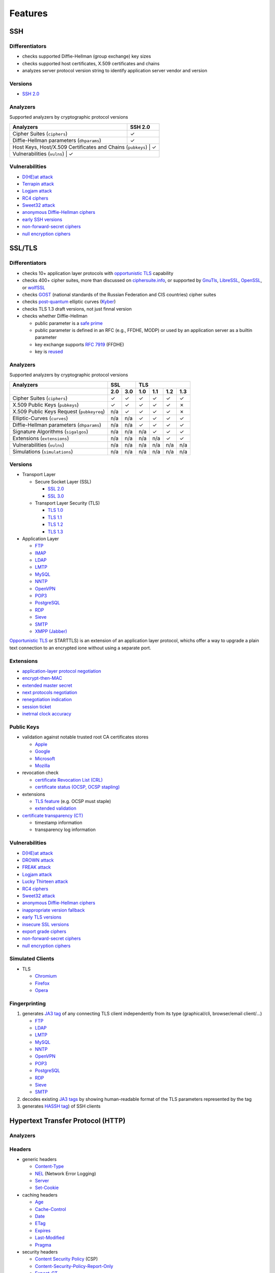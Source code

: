 --------
Features
--------

SSH
^^^

Differentiators
"""""""""""""""

-  checks supported Diffie-Hellman (group exchange) key sizes
-  checks supported host certificates, X.509 certificates and chains
-  analyzes server protocol version string to identify application server vendor and version

Versions
""""""""

-  `SSH 2.0 <https://tools.ietf.org/html/rfc4253>`__

Analyzers
"""""""""

Supported analyzers by cryptographic protocol versions

+-------------------------------------------------------------+---------+
| Analyzers                                                   | SSH 2.0 |
+=============================================================+=========+
| Cipher Suites (``ciphers``)                                 |    ✓    |
+-------------------------------------------------------------+---------+
| Diffie-Hellman parameters (``dhparams``)                    |    ✓    |
+-------------------------------------------------------------+---------+
| Host Keys, Host/X.509 Certificates and Chains (``pubkeys``) |    ✓    |
+-----------------------------------------------------------------------+
| Vulnerabilities (``vulns``)                                 |    ✓    |
+-------------------------------------------------------------+---------+

Vulnerabilities
"""""""""""""""

-  `D(HE)at attack <https://dheatattack.gitlab.io/>`__
-  `Terrapin attack <https://terrapin-attack.com/>`__
-  `Logjam attack <https://weakdh.org/>`__
-  `RC4 ciphers <https://en.wikipedia.org/wiki/RC4#Security>`__
-  `Sweet32 attack <https://sweet32.info/>`__
-  `anonymous Diffie-Hellman ciphers <https://en.wikipedia.org/wiki/Key-agreement_protocol#Exponential_key_exchange>`__
-  `early SSH versions <https://en.wikipedia.org/wiki/Secure_Shell#SSH-1>`__
-  `non-forward-secret ciphers <https://en.wikipedia.org/wiki/Forward_secrecy>`__
-  `null encryption ciphers <https://en.wikipedia.org/wiki/Null_encryption>`__

SSL/TLS
^^^^^^^

Differentiators
"""""""""""""""

-  checks 10+ application layer protocols with `opportunistic TLS <https://en.wikipedia.org/wiki/Opportunistic_TLS>`__
   capability
-  checks 400+ cipher suites, more than discussed on `ciphersuite.info <https://ciphersuite.info>`__, or supported by
   `GnuTls <https://www.gnutls.org>`__, `LibreSSL <https://www.libressl.org>`__, `OpenSSL <https://www.openssl.org>`__,
   or `wolfSSL <https://www.wolfssl.com>`__
-  checks `GOST <https://en.wikipedia.org/wiki/GOST>`__ (national standards of the Russian Federation and CIS countries)
   cipher suites
-  checks `post-quantum <https://en.wikipedia.org/wiki/Post-quantum_cryptography>`__ elliptic curves
   (`Kyber <https://en.wikipedia.org/wiki/Kyber>`__)
-  checks TLS 1.3 draft versions, not just finnal version
-  checks whether Diffie-Hellman

   -  public parameter is a `safe prime <https://en.wikipedia.org/wiki/Safe_and_Sophie_Germain_primes>`__
   -  public parameter is defined in an RFC (e.g., FFDHE, MODP) or used by an application server as a builtin parameter
   -  key exchange supports `RFC 7919 <https://www.rfc-editor.org/rfc/rfc7919.html>`__ (FFDHE)
   -  key is `reused <https://security.stackexchange.com/questions/225209/what-is-ecdh-public-server-param-reuse>`__

Analyzers
"""""""""

Supported analyzers by cryptographic protocol versions

+-------------------------------------------+-----+-----+-----+-----+-----+-----+
| Analyzers                                 |    SSL    |          TLS          |
+-------------------------------------------+-----+-----+-----+-----+-----+-----+
|                                           | 2.0 | 3.0 | 1.0 | 1.1 | 1.2 | 1.3 |
+===========================================+=====+=====+=====+=====+=====+=====+
| Cipher Suites  (``ciphers``)              |  ✓  |  ✓  |  ✓  |  ✓  |  ✓  |  ✓  |
+-------------------------------------------+-----+-----+-----+-----+-----+-----+
| X.509 Public Keys (``pubkeys``)           |  ✓  |  ✓  |  ✓  |  ✓  |  ✓  |  ✗  |
+-------------------------------------------+-----+-----+-----+-----+-----+-----+
| X.509 Public Keys Request (``pubkeyreq``) | n/a |  ✓  |  ✓  |  ✓  |  ✓  |  ✗  |
+-------------------------------------------+-----+-----+-----+-----+-----+-----+
| Elliptic-Curves (``curves``)              | n/a | n/a |  ✓  |  ✓  |  ✓  |  ✓  |
+-------------------------------------------+-----+-----+-----+-----+-----+-----+
| Diffie-Hellman parameters (``dhparams``)  | n/a | n/a |  ✓  |  ✓  |  ✓  |  ✓  |
+-------------------------------------------+-----+-----+-----+-----+-----+-----+
| Signature Algorithms (``sigalgos``)       | n/a | n/a | n/a |  ✓  |  ✓  |  ✓  |
+-------------------------------------------+-----+-----+-----+-----+-----+-----+
| Extensions (``extensions``)               | n/a | n/a | n/a | n/a |  ✓  |  ✓  |
+-------------------------------------------+-----+-----+-----+-----+-----+-----+
| Vulnerabilities (``vulns``)               | n/a | n/a | n/a | n/a | n/a | n/a |
+-------------------------------------------+-----+-----+-----+-----+-----+-----+
| Simulations (``simulations``)             | n/a | n/a | n/a | n/a | n/a | n/a |
+-------------------------------------------+-----+-----+-----+-----+-----+-----+

Versions
""""""""

-  Transport Layer

   -  Secure Socket Layer (SSL)

      -  `SSL 2.0 <https://tools.ietf.org/html/draft-hickman-netscape-ssl-00>`__
      -  `SSL 3.0 <https://tools.ietf.org/html/rfc6101>`__

   -  Transport Layer Security (TLS)

      -  `TLS 1.0 <https://tools.ietf.org/html/rfc2246>`__
      -  `TLS 1.1 <https://tools.ietf.org/html/rfc4346>`__
      -  `TLS 1.2 <https://tools.ietf.org/html/rfc5246>`__
      -  `TLS 1.3 <https://tools.ietf.org/html/rfc8446>`__

-  Application Layer

   -  `FTP <https://en.wikipedia.org/wiki/File_Transfer_Protocol>`__
   -  `IMAP <https://en.wikipedia.org/wiki/Internet_Message_Access_Protocol>`__
   -  `LDAP <https://en.wikipedia.org/wiki/Lightweight_Directory_Access_Protocol>`__
   -  `LMTP <https://en.wikipedia.org/wiki/Local_Mail_Transfer_Protocol>`__
   -  `MySQL <https://en.wikipedia.org/wiki/MySQL>`__
   -  `NNTP <https://en.wikipedia.org/wiki/Network_News_Transfer_Protocol>`__
   -  `OpenVPN <https://en.wikipedia.org/wiki/OpenVPN>`__
   -  `POP3 <https://en.wikipedia.org/wiki/Post_Office_Protocol>`__
   -  `PostgreSQL <https://en.wikipedia.org/wiki/PostgreSQL>`__
   -  `RDP <https://en.wikipedia.org/wiki/Remote_Desktop_Protocol>`__
   -  `Sieve <https://en.wikipedia.org/wiki/Sieve_(mail_filtering_language)>`__
   -  `SMTP <https://en.wikipedia.org/wiki/Simple_Mail_Transfer_Protocol>`__
   -  `XMPP (Jabber) <https://en.wikipedia.org/wiki/XMPP>`__

`Opportunistic TLS <https://en.wikipedia.org/wiki/Opportunistic_TLS>`__
or STARTTLS) is an extension of an application layer protocol, whichs
offer a way to upgrade a plain text connection to an encrypted ione
without using a separate port.

Extensions
""""""""""

-  `application-layer protocol negotiation <https://www.rfc-editor.org/rfc/rfc5077.html>`__
-  `encrypt-then-MAC <https://www.rfc-editor.org/rfc/rfc7366.html>`__
-  `extended master secret <https://www.rfc-editor.org/rfc/rfc7627.html>`__
-  `next protocols negotiation <https://tools.ietf.org/id/draft-agl-tls-nextprotoneg-03.html>`__
-  `renegotiation indication <https://www.rfc-editor.org/rfc/rfc5746.html>`__
-  `session ticket <https://www.rfc-editor.org/rfc/rfc5077.html>`__
-  `inetrnal clock accuracy <https://www.rfc-editor.org/rfc/rfc5246#section-7.4.1.2>`__

Public Keys
"""""""""""

-  validation against notable trusted root CA certificates stores

   -  `Apple <https://en.wikipedia.org/wiki/Apple_Inc.>`__
   -  `Google <https://en.wikipedia.org/wiki/Google>`__
   -  `Microsoft <https://en.wikipedia.org/wiki/Microsoft>`__
   -  `Mozilla <https://en.wikipedia.org/wiki/Mozilla>`__

-  revocation check

   -  `certificate Revocation List (CRL) <https://www.rfc-editor.org/info/rfc5280>`__
   -  `certificate status (OCSP, OCSP stapling) <https://www.rfc-editor.org/info/rfc6960>`__

-  extensions

   -  `TLS feature <https://www.rfc-editor.org/info/rfc7633>`__ (e.g. OCSP must staple)
   -  `extended validation <https://en.wikipedia.org/wiki/Extended_Validation_Certificate>`__

-  `certificate transparency (CT) <https://www.rfc-editor.org/info/rfc6962>`__

   - timestamp information
   - transparency log information

Vulnerabilities
"""""""""""""""

-  `D(HE)at attack <https://dheatattack.gitlab.io/>`__
-  `DROWN attack <https://drownattack.com/>`__
-  `FREAK attack <https://en.wikipedia.org/wiki/FREAK>`__
-  `Logjam attack <https://weakdh.org/>`__
-  `Lucky Thirteen attack <https://en.wikipedia.org/wiki/Lucky_Thirteen_attack>`__
-  `RC4 ciphers <https://en.wikipedia.org/wiki/RC4#Security>`__
-  `Sweet32 attack <https://sweet32.info/>`__
-  `anonymous Diffie-Hellman ciphers <https://en.wikipedia.org/wiki/Key-agreement_protocol#Exponential_key_exchange>`__
-  `inappropriate version fallback <https://www.rfc-editor.org/rfc/rfc7507.html>`__
-  `early TLS versions <https://www.rfc-editor.org/rfc/rfc8996>`__
-  `insecure SSL versions <ihttps://www.rfc-editor.org/rfc/rfc7507.html>`__
-  `export grade ciphers <https://en.wikipedia.org/wiki/Export_of_cryptography_from_the_United_States>`__
-  `non-forward-secret ciphers <https://en.wikipedia.org/wiki/Forward_secrecy>`__
-  `null encryption ciphers <https://en.wikipedia.org/wiki/Null_encryption>`__

Simulated Clients
"""""""""""""""""

-  TLS

   -  `Chromium <https://en.wikipedia.org/wiki/Chromium_(web_browser)>`__
   -  `Firefox <https://en.wikipedia.org/wiki/Firefox>`__
   -  `Opera <https://en.wikipedia.org/wiki/Opera_(web_browser)>`__

Fingerprinting
""""""""""""""

1. generates `JA3 tag <https://engineering.salesforce.com/tls-fingerprinting-with-ja3-and-ja3s-247362855967>`__ of any
   connecting TLS client independently from its type (graphical/cli, browser/email client/...)

   -  `FTP <https://en.wikipedia.org/wiki/File_Transfer_Protocol>`__
   -  `LDAP <https://en.wikipedia.org/wiki/Lightweight_Directory_Access_Protocol>`__
   -  `LMTP <https://en.wikipedia.org/wiki/Local_Mail_Transfer_Protocol>`__
   -  `MySQL <https://en.wikipedia.org/wiki/MySQL>`__
   -  `NNTP <https://en.wikipedia.org/wiki/Network_News_Transfer_Protocol>`__
   -  `OpenVPN <https://en.wikipedia.org/wiki/OpenVPN>`__
   -  `POP3 <https://en.wikipedia.org/wiki/Post_Office_Protocol>`__
   -  `PostgreSQL <https://en.wikipedia.org/wiki/PostgreSQL>`__
   -  `RDP <https://en.wikipedia.org/wiki/Remote_Desktop_Protocol>`__
   -  `Sieve <https://en.wikipedia.org/wiki/Sieve_(mail_filtering_language)>`__
   -  `SMTP <https://en.wikipedia.org/wiki/Simple_Mail_Transfer_Protocol>`__

2. decodes existing `JA3 tags <https://engineering.salesforce.com/tls-fingerprinting-with-ja3-and-ja3s-247362855967>`__
   by showing human-readable format of the TLS parameters represented by the tag
3. generates `HASSH tag <https://engineering.salesforce.com/open-sourcing-hassh-abed3ae5044c/>`__) of SSH clients

Hypertext Transfer Protocol (HTTP)
^^^^^^^^^^^^^^^^^^^^^^^^^^^^^^^^^^

Analyzers
"""""""""

Headers
"""""""

-  generic headers

   -  `Content-Type <https://developer.mozilla.org/en-US/docs/Web/HTTP/Headers/Content-Type>`__
   -  `NEL <https://developer.mozilla.org/en-US/docs/Web/HTTP/Headers/NEL>`__ (Network Error Logging)
   -  `Server <https://developer.mozilla.org/en-US/docs/Web/HTTP/Headers/Server>`__
   -  `Set-Cookie <https://developer.mozilla.org/en-US/docs/Web/HTTP/Headers/Set-Cookie>`__

-  caching headers

   -  `Age <https://developer.mozilla.org/en-US/docs/Web/HTTP/Headers/Age>`__
   -  `Cache-Control <https://developer.mozilla.org/en-US/docs/Web/HTTP/Headers/Cache-Control>`__
   -  `Date <https://developer.mozilla.org/en-US/docs/Web/HTTP/Headers/Date>`__
   -  `ETag <https://developer.mozilla.org/en-US/docs/Web/HTTP/Headers/ETag>`__
   -  `Expires <https://developer.mozilla.org/en-US/docs/Web/HTTP/Headers/Expires>`__
   -  `Last-Modified <https://developer.mozilla.org/en-US/docs/Web/HTTP/Headers/Last-Modified>`__
   -  `Pragma <https://developer.mozilla.org/en-US/docs/Web/HTTP/Headers/Pragma>`__

-  security headers

   -  `Content Security Policy <https://developer.mozilla.org/en-US/docs/Web/HTTP/CSP>`__ (CSP)
   -  `Content-Security-Policy-Report-Only <https://developer.mozilla.org/en-US/docs/Web/HTTP/Headers/Content-Security-Policy-Report-Only>`__
   -  `Expect-CT <https://developer.mozilla.org/en-US/docs/Web/HTTP/Headers/Expect-CT>`__
   -  `Expect-Staple <https://scotthelme.co.uk/designing-a-new-security-header-expect-staple>`__
   -  `HTTP Public Key Pinning <https://en.wikipedia.org/wiki/HTTP_Public_Key_Pinning>`__ (HPKP)
   -  `Referrer-Policy <https://developer.mozilla.org/en-US/docs/Web/HTTP/Headers/Referrer-Policy>`__
   -  `Strict-Transport-Security <https://developer.mozilla.org/en-US/docs/Web/HTTP/Headers/Strict-Transport-Security>`__
   -  `X-Content-Type-Options <https://developer.mozilla.org/en-US/docs/Web/HTTP/Headers/X-Content-Type-Options>`__
   -  `X-Frame-Options <https://developer.mozilla.org/en-US/docs/Web/HTTP/Headers/X-Frame-Options>`__
   -  `X-XSS-Protection <https://developer.mozilla.org/en-US/docs/Web/HTTP/Headers/X-XSS-Protection>`__

DNS
^^^

Differentiators
"""""""""""""""

-  extract (public key) and analyze (key type, size) DNSSEC signing keys

Analyzers
"""""""""

-  e-mail authentication, reporting related records

   -  `Domain-based Message Authentication, Reporting, and Conformance <https://www.rfc-editor.org/rfc/rfc7489>`__
      (DMARC)
   -  `Sender Policy Framework <https://www.rfc-editor.org/rfc/rfc7208>`__ (SPF)
   -  `SMTP MTA Strict Transport Security <https://www.rfc-editor.org/rfc/rfc8461>`__ (MTA-STS)
   -  `SMTP TLS Reporting <https://www.rfc-editor.org/rfc/rfc8460>`__ (TLSRPT)

-  `DNSSEC <https://www.rfc-editor.org/rfc/rfc4034>`__ records

   -  `DNSKEY <https://www.rfc-editor.org/rfc/rfc4034#section-2>`__
   -  `DS <https://www.rfc-editor.org/rfc/rfc4034#section-5>`__
   -  `RRSIG <https://www.rfc-editor.org/rfc/rfc4034#section-3>`__
